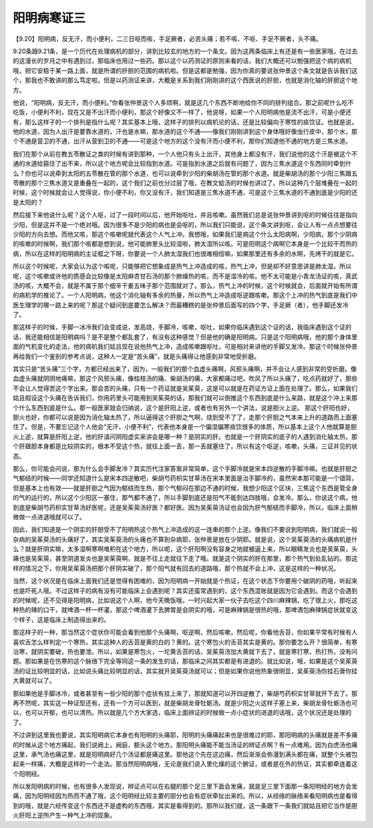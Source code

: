 阳明病寒证三
===============

【9.20】阳明病，反无汗，而小便利，二三日呕而咳，手足厥者，必苦头痛；若不咳、不呕、手足不厥者，头不痛。

9.20条跟9.21条，是一个历代在处理病机的部分，讲到比较玄的地方的一个条文。因为这两条临床上有还是有一些医家哦，在过去的这漫长的岁月之中有遇到过，那临床也用过一些药。那以这个以药测证的原则来看的话，我们大概还可以勉强把这个病的病机哦，把它安稳于某一路上面，就是所谓的肝胆的范围的病机啦。但是这都是勉强，因为你真的要说张仲景这个条文就是告诉我们这个，那我也不敢讲的那么笃定啦。但是以药测证来讲，大概是关系到我们刚刚讲的这个西医说的肝胆，也就是消化轴的肝胆这个地方。

他说，“阳明病，反无汗，而小便利。”你看张仲景这个人多烦啊，就是这几个东西不断地给你不同的排列组合。那之前呢什么吃不吃饭，小便利不利，现在又是不出汗而小便利，那这个好像又不一样了，他说呀，如果一个人阳明病他是流不出汗，可是小便还有，那么这样子的一个排列是指什么呢？其实基本上哦，这样子的排列以病机论的话，还是比较偏向于寒性的痰饮证。也就是说，他的水道，因为人出汗是要靠水道的，汗也是水嘛，那水道的这个不通——像我们刚刚讲到这个身体哦好像虫行皮中，那个水，那个不通是营卫的不通，出汗从营到卫的不通——可是这个地方的这个没有汗而小便不利，那你们知道他不通的地方是三焦水道。

我们在那个从前在教五苓散证之类的时候有讲到那种，一个人他只有头上出汗，其他身上都没有汗，我们说他的这个汗是被这个不通的水道给箍住了出不来，所以这个地方呢会比较指到水道。可是指到水道之后就有问题了，因为三焦水道这个东西同时牵到什么？你也可以说牵到太阳的五苓散在管的那个水道，也可以说牵到少阳的柴胡汤在管的那个水道。就是柴胡汤的那个少阳三焦跟五苓散的那个三焦水道又是重叠在一起的，这个我们之前也分过层了哦，在教文蛤汤的时候也讲过了。所以这种几个层堆叠在一起的时候，这个时候就会让人觉得说，你小便不利，你又没有汗，我们知道是三焦水道不通，可是这个三焦水道的不通到底是少阳的还是太阳的？

然后接下来他说什么呢？这个人呕，过了一段时间以后，他开始呕吐，并且咳嗽。虽然我们总是说张仲景讲到呕的时候往往是指向少阳，但是这并不是一个绝对哦。因为很多不是少阳的病也是会呕的，所以我们只能说，这个条文讲到呕，会让人有一点点想要往少阳的方向去想。而他又咳，那这个咳嗽呢就代表这个人气上冲。我想哦，如果我们是病这个什么太阳病啊，少阳病，那个少阴病的咳嗽的时候啊，我们那个咳都是想到说，他可能肺里头比较湿啦，肺太湿所以咳。可是阳明这个病啊它本身是一个比较干而热的病，所以在这样的阳明病的主证框之下呀，你要说一个人肺太湿我们也很难相信嘛，如果那里还有多余的水啊，先烤干的就是它。

所以这个时候呢，大家会认为这个咳呢，只能够把它想象成是热气上冲造成的咳，热气上冲，但是却不好意思讲是肺太湿。所以呢，这个咳嗽或许他的质感会比较像是太阳麻杏甘石汤的那个肺燥热的咳，而不是湿冷的咳。他不太可能是小青龙汤证的咳，真武汤的咳，大概不会，就是不属于那个细辛干姜五味子那个范围就对了。那么，热气上冲的时候，这个时候就会，后面就开始有所谓的病机学的推论了。一个人阳明病，他这个消化轴有多余的热量，所以热气上冲造成呕逆跟咳嗽。那这个上冲的热气到底是我们中医生理学的哪一路上来的呢？那这个疑问到底要怎么解决？而最糟糕的是张仲景后面写的四个字，手足厥（者），他手脚还发冷了。

那这样子的时候，手脚一冰冷我们会变成说，发高烧，手脚冷，咳嗽，呕吐，如果你临床遇到这个证的话，我临床遇到这个证的话，我还能相信是阳明病吗？是不是整个都乱套了，有没有这种感觉？但是他的确是阳明病。只是这个阳明病哦，他的那个身体里面的气机变化的走法，他的病机我们姑且现在说他热气上冲，造成咳嗽跟呕吐，可是相对来讲他的手脚又发冷。那这个时候张仲景再给我们一个鉴别的参考点说，这种人一定是“苦头痛”，就是头痛得让他感到非常地受折磨。

其实只是“苦头痛”三个字，方都已经出来了，因为，一般我们的那个血虚头痛啊，风邪头痛啊，并不会让人感到非常的受折磨。像血虚头痛就阴阴地痛嘛，那这个风邪头痛，像桂枝汤的痛、柴胡汤的痛，大家都痛过吧，吹风了所以头痛了，吃点药就好了，那些不会让人觉得苦这个字出来。那会苦的头痛，只有一个药证就是吴茱萸，这是可以就是在药证方证上面在处理了。那么，如果我们姑且假设这个头痛在告诉我们，你用药里头可能用到吴茱萸的话，那我们就可以倒推这个东西到底是什么来路，就是这个冲上来那个什么东西到底是什么。那一般医家就会归纳说，这个是肝阳上逆，或者也有另外一个讲法，说是胆火上逆。
那这个肝阳也好，胆火也好，你都可以说是因为消化轴太热了，所以逼得这个肝胆之气啊，烧到受不了了，走那个肝胆之气本来上升的道路而上面塞住了。但是，不要忘记这个人他会“无汗，小便不利”，代表他本身是一个偏湿偏寒痰饮很多的体质，所以基本上这个人他就算是胆火上逆，就算是肝阳上逆，他的肝请问阴阳虚实来讲会是哪一种？是阴实的肝。也就是一个肝阴实的底子的人遇到消化轴太热，那个肝跟胆本身都是比较阴实的，根本不受这个热，就往上面一丢，那一丢就塞住了，所以有这个呕逆，咳嗽，头痛，三证并见的状态。
 
那么，你可能会问说，那为什么会手脚发冷？其实历代注家答案非常简单，这个手脚冷就是宋本四逆散的手脚冷嘛。也就是肝胆之气郁结的时候——同学还知道什么是宋本四逆散吧，柴胡芍药枳实甘草汤在宋本里面是治手脚冷的，虽然宋本那可能是一个错简，但是基本上也有效——就是肝胆之气因为郁结而生热，那个气郁闷在那边不通的时候，我想少阳这个区块，三焦这个东西是管全身的气的运行的，所以这个少阳区一塞住，那气都不通了，所以手脚到底还是阳气不能到达四肢哦，会发冷。那么，你说这个病，他到底是柴胡芍药枳实甘草汤好医呢，还是吴茱萸汤好医？都好医。因为吴茱萸汤证也会因为肝气郁结而手脚冷，所以，临床上面稍微做一点进退哦就可以了。
 
因此，我们知道是一个阴实的肝胆受不了阳明热这个热气上冲造成的这一连串的那个上逆。像我们不要说到阳明病，我们就说一般杂病的吴茱萸汤的头痛好了，其实吴茱萸汤的头痛也不算到杂病耶，张仲景是放在少阴耶。就是说，这个吴茱萸汤的头痛病机是什么？就是肝阴实嘛，太多湿啊寒啊堆积在这个地方，所以呢，这个肝阳啊没有容身之地就被逼上来，所以眼睛发炎也是吴茱萸，头痛也是吴茱萸，甚至阴道发炎也是吴茱萸啊，就是不往上走就往下走了哦。就是这个阴实的肝在那里，那个热气到处乱钻的。那这样的情况之下，你用吴茱萸汤把那个肝阴实破了，那个阳气就有回去的道路哦，那个热就不会上冲，这是这样的一种状况。
 
当然，这个状况是在临床上面我们还是觉得有困难的，因为阳明病一开始就是个热证，在这个状态下你要用个破阴的药哦，听起来也是吓死人哦。不过这样子的病有没有可能临床上会遇到呢？其实还蛮常遇到的，这个东西混账就是因为它会遇到。而这个会遇到的时候呢，还不见得是阳明病，比如说这个人啊，他今天晚饭哦，一时兴起大家一伙子去吃这个四川麻辣锅，吃了很上火，那吃这种热的辣的口干，就啤酒一杯一杯灌。那这个啤酒灌下去脾胃是会阴实的哦，可是麻辣锅是很热的哦，那啤酒包麻辣锅症状就变这个样子，这是临床上制造得出来的。
 
那这样子的一种，那当然这个症状你可能会看到他那个头痛啊，呕逆啊，然后咳嗽，然后呢，你看他舌苔，你如果平常有时候有人喜欢舌怎么样判定一个寒热，其实这种人的舌苔是黄的白的？黄的。这个寒包火的舌苔其实是黄的。那你要怎么开？很简单，有寒治寒，就阴实要破，热也要泄。所以，如果是寒包火，一坨黄舌苔的话，吴茱萸汤加大黄就下去了，就是寒打寒，热打热，没有问题。那如果是在伤寒的这个脉络下完全等同这一条的发生的话，那临床之间其实都是有进退的。就比如说，哦，如果是这个吴茱萸汤的证比较明显的话，比如说头痛比较明显的话，其实就开吴茱萸汤就可以；但是如果你说他热象很明显，吴茱萸汤你挂石膏你挂大黄就可以了。
 
那如果他是手脚冰冷，或者甚至有一些少阳的那个症状有挂上来了，那就知道可以开四逆散了，柴胡芍药枳实甘草就开下去了。那再不然呢，其实这一种证型还有，还有一个方可以医到，就是柴胡龙骨牡蛎汤。就是少阳之火这样子塞上来，柴胡龙骨牡蛎汤也可以，也可以开郁，也可以清热。所以就是几个方大家选，临床上面辨证的时候做一点小症状的进退的话哦，这个状况还是处理的了。
 
不过讲到这里我也要说，其实阳明病它本身也有阳明的头痛耶，阳明的头痛痛起来也是很难过的耶，那阳明病的头痛就是差不多痛的时候从这个地方痛起，我们说阙上，阙庭，额头这个地方。那阳明头痛能不能当汤证的辨证点啊？有一点难用。因为白虎汤也痛这里，承气汤也痛这里，就是阳明病好几个汤证都是痛这里。那他这个先在这边痛，然后渐渐会弥漫到满头都在痛，就整个头被包起来一样痛，大概是这样的一个走法。那当然阳明病哦，无论是我们说入里化燥的这个腑证，或者是在外的热证，其实都牵连着这个阳明经。
 
所以发阳明病的时候，也有很多人发现说，辨证点可以在右腿的那个足三里下面会发痛，就是足三里下面那一条阳明经的地方会发痛，因为阳明经因为热而不通了哦，这个阳明经比较主要的部分也会有症状牵扯出来的。所以，从经络的脉络来看阳明病也是看得到的哦，就是六经传变这个东西还不是虚构的东西哦，其实是看得到的。那所以我们就，这一条跟下一条我们就姑且把它当作是胆火肝阳上逆所产生一种气上冲的现象。
